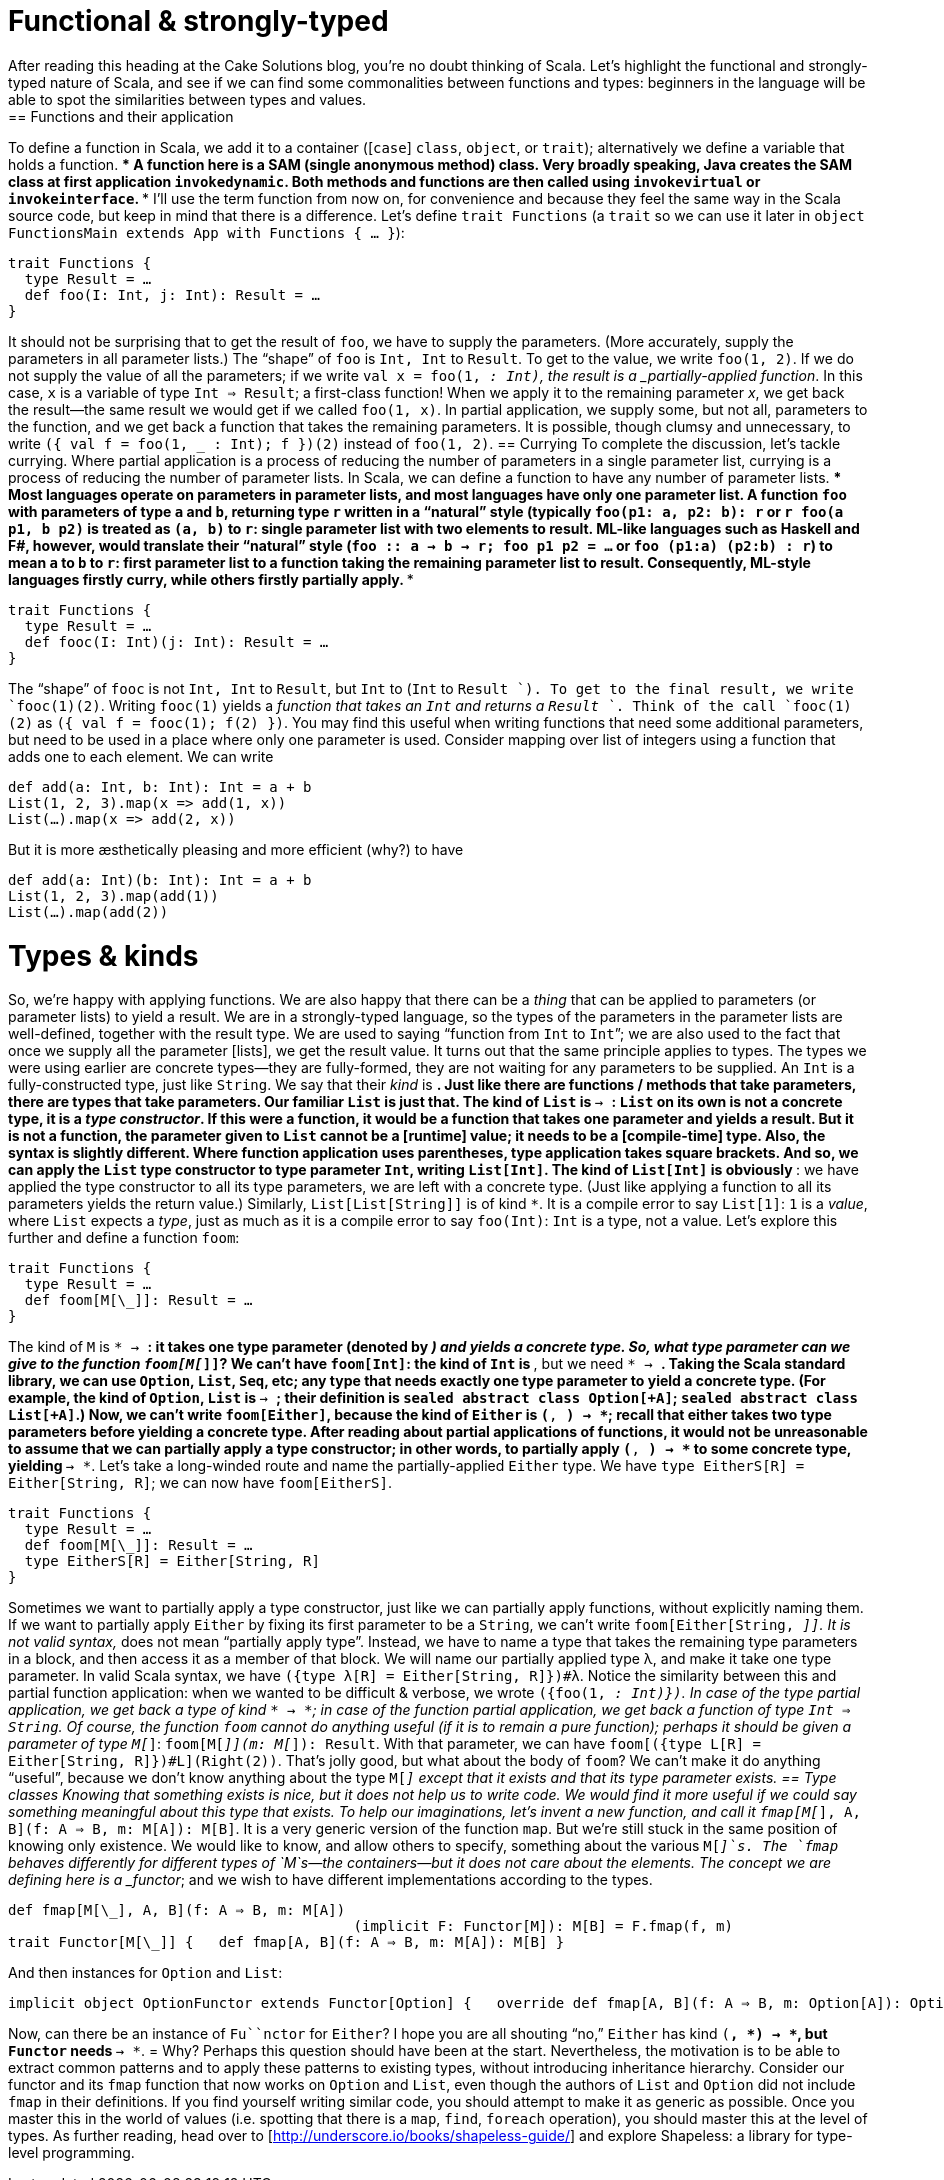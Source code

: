 = Functional & strongly-typed
After reading this heading at the Cake Solutions blog, you’re no doubt thinking of Scala. Let’s highlight the functional and strongly-typed nature of Scala, and see if we can find some commonalities between functions and types: beginners in the language will be able to spot the similarities between types and values.
== Functions and their application
To define a function in Scala, we add it to a container ([`case`] `class`, `object`, or `trait`); alternatively we define a variable that holds a function.
***
A function here is a SAM (single anonymous method) class. Very broadly speaking, Java creates the SAM class at first application `invokedynamic`. Both methods and functions are then called using `invokevirtual` or `invokeinterface`.
***
I’ll use the term function from now on, for convenience and because they feel the same way in the Scala source code, but keep in mind that there is a difference. Let’s define `trait Functions` (a `trait` so we can use it later in `object FunctionsMain extends App with Functions { ... }`):
```scala
trait Functions {
  type Result = …
  def foo(I: Int, j: Int): Result = …
}
```
It should not be surprising that to get the result of `foo`, we have to supply the parameters. (More accurately, supply the parameters in all parameter lists.) The “shape” of `foo` is `Int, Int` to `Result`. To get to the value, we write `foo(1, 2)`. If we do not supply the value of all the parameters; if we write `val x = foo(1, _: Int)`, the result is a _partially-applied function_. In this case, `x` is a variable of type `Int => Result`; a first-class function! When we apply it to the remaining parameter _x_, we get back the result—the same result we would get if we called `foo(1, x)`. In partial application, we supply some, but not all, parameters to the function, and we get back a function that takes the remaining parameters. It is possible, though clumsy and unnecessary, to write `({ val f = foo(1, _ : Int); f })(2)` instead of `foo(1, 2)`.
== Currying
To complete the discussion, let’s tackle currying. Where partial application is a process of reducing the number of parameters in a single parameter list, currying is a process of reducing the number of parameter lists. In Scala, we can define a function to have any number of parameter lists.
***
Most languages operate on parameters in parameter lists, and most languages have only one parameter list. A function `foo` with parameters of type `a` and `b`, returning type `r` written in a “natural” style (typically `foo(p1: a, p2: b): r` or `r foo(a p1, b p2)` is treated as `(a, b)` to  `r`: single parameter list with two elements to result. ML-like languages such as Haskell and F#, however, would translate their “natural” style (`foo :: a -> b -> r; foo p1 p2 = ...` or `foo (p1:a) (p2:b) : r`) to mean `a` to `b` to `r`: first parameter list to a function taking the remaining parameter list to result. Consequently, ML-style languages firstly curry, while others firstly partially apply.
***
```scala
trait Functions {
  type Result = …
  def fooc(I: Int)(j: Int): Result = …
}
```
The “shape” of `fooc` is not `Int, Int` to `Result`, but `Int` to (`Int` to `Result `). To get to the final result, we write `fooc(1)(2)`. Writing `fooc(1)` yields a _function that takes an `Int` and returns a `Result `_. Think of the call `fooc(1)(2)` as `({ val f = fooc(1); f(2) })`. You may find this useful when writing functions that need some additional parameters, but need to be used in a place where only one parameter is used. Consider mapping over list of integers using a function that adds one to each element. We can write
```scala
def add(a: Int, b: Int): Int = a + b
List(1, 2, 3).map(x => add(1, x))
List(…).map(x => add(2, x))
```
But it is more æsthetically pleasing and more efficient (why?) to have
```scala
def add(a: Int)(b: Int): Int = a + b
List(1, 2, 3).map(add(1))
List(…).map(add(2))
```
= Types & kinds
So, we’re happy with applying functions. We are also happy that there can be a _thing_ that can be applied to parameters (or parameter lists) to yield a result. We are in a strongly-typed language, so the types of the parameters in the parameter lists are well-defined, together with the result type. We are used to saying “function from `Int` to `Int`”; we are also used to the fact that once we supply all the parameter [lists], we get the result value.
It turns out that the same principle applies to types. The types we were using earlier are concrete types—they are fully-formed, they are not waiting for any parameters to be supplied. An `Int` is a fully-constructed type, just like `String`. We say that their _kind_ is `*`. Just like there are functions / methods that take parameters, there are types that take parameters. Our familiar `List` is just that. The kind of `List` is `* -> *`: `List` on its own is not a concrete type, it is a _type constructor_. If this were a function, it would be a function that takes one parameter and yields a result. But it is not a function, the parameter given to `List` cannot be a [runtime] value; it needs to be a [compile-time] type. Also, the syntax is slightly different. Where function application uses parentheses, type application takes square brackets. And so, we can apply the `List` type constructor to type parameter `Int`, writing `List[Int]`. The kind of `List[Int]` is obviously `*`: we have applied the type constructor to all its type parameters, we are left with a concrete type. (Just like applying a function to all its parameters yields the return value.) Similarly, `List[List[String]]` is of kind `*`. It is a compile error to say `List[1]`: `1` is a _value_, where `List` expects a _type_, just as much as it is a compile error to say `foo(Int)`: `Int` is a type, not a value.
Let’s explore this further and define a function `foom`:
```scala
trait Functions {
  type Result = …
  def foom[M[\_]]: Result = …
}
```
The kind of `M` is `* -> *`: it takes one type parameter (denoted by `_`) and yields a concrete type. So, what type parameter can we give to the function `foom[M[_]]`? We can’t have `foom[Int]`: the kind of `Int` is `*`, but we need `* -> *`. Taking the Scala standard library, we can use `Option`, `List`, `Seq`, etc; any type that needs exactly one type parameter to yield a concrete type. (For example, the kind of `Option`, `List` is `* -> *`; their definition is `sealed abstract class Option[+A]`; `sealed abstract class List[+A]`.) Now, we can’t write `foom[Either]`, because the kind of `Either` is `(*, *) -> *`; recall that either takes two type parameters before yielding a concrete type. After reading about partial applications of functions, it would not be unreasonable to assume that we can partially apply a type constructor; in other words, to partially apply `(*, *) -> *` to some concrete type, yielding `* -> *`. Let’s take a long-winded route and name the partially-applied `Either` type. We have `type EitherS[R] = Either[String, R]`; we can now have `foom[EitherS]`.
```scala
trait Functions {
  type Result = …
  def foom[M[\_]]: Result = …
  type EitherS[R] = Either[String, R]
}
```
Sometimes we want to partially apply a type constructor, just like we can partially apply functions, without explicitly naming them. If we want to partially apply `Either` by fixing its first parameter to be a `String`, we can’t write `foom[Either[String, _]]`. It is not valid syntax, `_` does not mean “partially apply type”. Instead, we have to name a type that takes the remaining type parameters in a block, and then access it as a member of that block. We will name our partially applied type λ, and make it take one type parameter. In valid Scala syntax, we have `({type λ[R] = Either[String, R]})#λ`. Notice the similarity between this and partial function application: when we wanted to be difficult & verbose, we wrote `({foo(1, _: Int)})`. In case of the type partial application, we get back a type of kind `* -> *`; in case of the function partial application, we get back a function of type `Int => String`.
Of course, the function `foom` cannot do anything useful (if it is to remain a pure function); perhaps it should be given a parameter of type `M[_]`: `foom[M[_]](m: M[_]): Result`. With that parameter, we can have `foom[({type L[R] = Either[String, R]})#L](Right(2))`. That’s jolly good, but what about the body of `foom`? We can’t make it do anything “useful”, because we don’t know anything about the type `M[_]` except that it exists and that its type parameter exists.
== Type classes
Knowing that something exists is nice, but it does not help us to write code. We would find it more useful if we could say something meaningful about this type that exists. To help our imaginations, let’s invent a new function, and call it `fmap[M[_], A, B](f: A => B, m: M[A]): M[B]`. It is a very generic version of the function `map`. But we’re still stuck in the same position of knowing only existence. We would like to know, and allow others to specify, something about the various `M[_]`s. The `fmap` behaves differently for different types of `M`s—the containers—but it does not care about the elements. The concept we are defining here is a _functor_; and we wish to have different implementations according to the types.
```scala
def fmap[M[\_], A, B](f: A ⇒ B, m: M[A])
					 (implicit F: Functor[M]): M[B] = F.fmap(f, m) 
trait Functor[M[\_]] {   def fmap[A, B](f: A ⇒ B, m: M[A]): M[B] }
```
And then instances for `Option` and `List`:
```scala
implicit object OptionFunctor extends Functor[Option] {   override def fmap[A, B](f: A ⇒ B, m: Option[A]): Option[B] = m match {     case Some(a) ⇒ Some(f(a))     case None ⇒ None   } }  implicit object ListFunctor extends Functor[List] {   override def fmap[A, B](f: A ⇒ B, m: List[A]): List[B] = m match {     case Nil ⇒ Nil     case h::t ⇒ f(h)::fmap(f, t)   } }
```
Now, can there be an instance of `Fu``nctor` for `Either`? I hope you are all shouting “no,” `Either` has kind `(*, *) -> *`, but `Functor` needs `* -> *`.
= Why?
Perhaps this question should have been at the start. Nevertheless, the motivation is to be able to extract common patterns and to apply these patterns to existing types, without introducing inheritance hierarchy. Consider our functor and its `fmap` function that now works on `Option` and `List`, even though the authors of `List` and `Option` did not include `fmap` in their definitions. If you find yourself writing similar code, you should attempt to make it as generic as possible. Once you master this in the world of values (i.e. spotting that there is a `map`, `find`, `foreach` operation), you should master this at the level of types. As further reading, head over to [http://underscore.io/books/shapeless-guide/] and explore Shapeless: a library for type-level programming.
